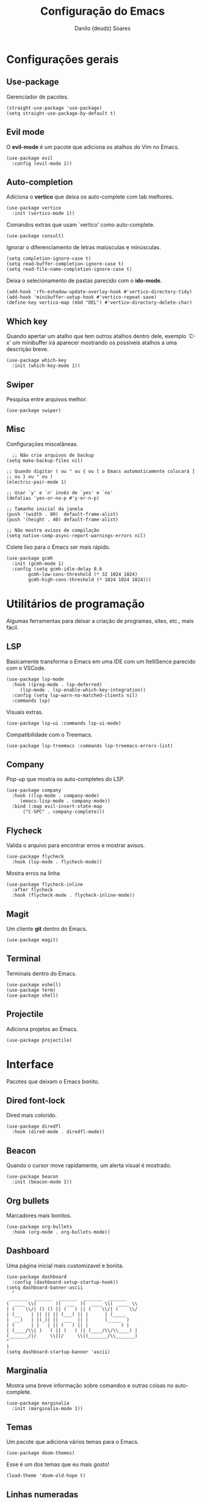 #+TITLE: Configuração do Emacs
#+AUTHOR: Danilo (deudz) Soares
#+STARTUP: content

* Configurações gerais
** Use-package
Gerenciador de pacotes.
#+begin_src elisp
  (straight-use-package 'use-package)
  (setq straight-use-package-by-default t)
#+end_src

** Evil mode
O *evil-mode* é um pacote que adiciona os atalhos do Vim no Emacs.
#+begin_src elisp
  (use-package evil
    :config (evil-mode 1))
#+end_src

** Auto-completion
Adiciona o *vertico* que deixa os auto-complete com tab melhores.
#+begin_src elisp
  (use-package vertico
    :init (vertico-mode 1))
#+end_src
Comandos extras que usam `vertico' como auto-complete.
#+begin_src elisp 
  (use-package consult)
#+end_src
Ignorar o diferenciamento de letras maiúsculas e minúsculas.
#+begin_src elisp
  (setq completion-ignore-case t)
  (setq read-buffer-completion-ignore-case t)
  (setq read-file-name-completion-ignore-case t)
#+end_src
Deixa o selecionamento de pastas parecido com o *ido-mode*.
#+begin_src elisp
  (add-hook 'rfn-eshadow-update-overlay-hook #'vertico-directory-tidy)
  (add-hook 'minibuffer-setup-hook #'vertico-repeat-save)
  (define-key vertico-map (kbd "DEL") #'vertico-directory-delete-char)
#+end_src

** Which key
Quando apertar um atalho que tem outros atalhos dentro dele, exemplo `C-x'
um minibuffer irá aparecer mostrando os possíveis atalhos a uma descrição
breve.
#+begin_src elisp
  (use-package which-key
    :init (which-key-mode 1))
#+end_src

** Swiper
Pesquisa entre arquivos melhor.
#+begin_src elisp
  (use-package swiper)
#+end_src

** Misc
Configurações miscelâneas.
#+begin_src elisp
    ;; Não crie arquivos de backup
  (setq make-backup-files nil)

  ;; Quando digitar ( ou " ou { ou [ o Emacs automaticamente colocará ]
  ;; ou } ou " ou )
  (electric-pair-mode 1)

  ;; Usar `y' e `n' invêz de `yes' e `no'
  (defalias 'yes-or-no-p #'y-or-n-p)

  ;; Tamanho inicial da janela
  (push '(width . 80)  default-frame-alist)
  (push '(height . 40) default-frame-alist)

  ;; Não mostre avisos de compilação
  (setq native-comp-async-report-warnings-errors nil)
#+end_src
Colete lixo para o Emacs ser mais rápido.
#+begin_src elisp
  (use-package gcmh
    :init (gcmh-mode 1)
    :config (setq gcmh-idle-delay 0.6
		  gcmh-low-cons-threshold (* 32 1024 1024)
		  gcmh-high-cons-threshold (* 1024 1024 1024)))
#+end_src

* Utilitários de programação
Algumas ferramentas para deixar a criação de programas, sites, etc., mais fácil.
** LSP
Basicamente transforma o Emacs em uma IDE com um ItelliSence parecido com
o VSCode.
#+begin_src elisp
  (use-package lsp-mode
    :hook ((prog-mode . lsp-deferred)
	   (lsp-mode . lsp-enable-which-key-integration))
    :config (setq lsp-warn-no-matched-clients nil)
    :commands lsp)
#+end_src
Visuais extras.
#+begin_src elisp
  (use-package lsp-ui :commands lsp-ui-mode)
#+end_src
Compatibilidade com o Treemacs.
#+begin_src elisp
  (use-package lsp-treemacs :commands lsp-treemacs-errors-list)
#+end_src
** Company
Pop-up que mostra os auto-completes do LSP.
#+begin_src elisp
  (use-package company
    :hook ((lsp-mode . company-mode)
	   (emacs-lisp-mode . company-mode))
    :bind (:map evil-insert-state-map
		("C-SPC" . company-complete)))
#+end_src

** Flycheck
Valida o arquivo para encontrar erros e mostrar avisos.
#+begin_src elisp
  (use-package flycheck
    :hook (lsp-mode . flycheck-mode))
#+end_src
Mostra erros na linha
#+begin_src elisp
  (use-package flycheck-inline
    :after flycheck
    :hook (flycheck-mode . flycheck-inline-mode))
#+end_src

** Magit
Um cliente *git* dentro do Emacs.
#+begin_src elisp
  (use-package magit)
#+end_src

** Terminal
Terminais dentro do Emacs.
#+begin_src elisp
  (use-package eshell)
  (use-package term)
  (use-package shell)
#+end_src

** Projectile
Adiciona projetos ao Emacs.
#+begin_src elisp
  (use-package projectile)
#+end_src

* Interface
Pacotes que deixam o Emacs bonito.
** Dired font-lock
Dired mais colorido.
#+begin_src elisp
  (use-package diredfl
    :hook (dired-mode . diredfl-mode))
#+end_src

** Beacon
Quando o cursor move rapidamente, um alerta visual é mostrado.
#+begin_src elisp
  (use-package beacon
    :init (beacon-mode 1))
#+end_src

** Org bullets
Marcadores mais bonitos.
#+begin_src elisp
  (use-package org-bullets
    :hook (org-mode . org-bullets-mode))
#+end_src

** Dashboard
Uma página inicial mais customizavel e bonita.
#+begin_src elisp
  (use-package dashboard
    :config (dashboard-setup-startup-hook))
  (setq dashboard-banner-ascii
	"
   _______  _______  _______  _______  _______
  (  ____ \\(       )(  ___  )(  ____ \\(  ____ \\
  | (    \\/| () () || (   ) || (    \\/| (    \\/
  | (__    | || || || (___) || |      | (_____
  |  __)   | |(_)| ||  ___  || |      (_____  )
  | (      | |   | || (   ) || |            ) |
  | (____/\\| )   ( || )   ( || (____/\\/\\____) |
  (_______/|/     \\||/     \\|(_______/\\_______)
  "
  )
  (setq dashboard-startup-banner 'ascii)
#+end_src

** Marginalia
Mostra uma breve informação sobre comandos e outras coisas no auto-complete.
#+begin_src elisp
  (use-package marginalia
    :init (marginalia-mode 1))
#+end_src

** Temas
Um pacote que adiciona vários temas para o Emacs.
#+begin_src elisp
  (use-package doom-themes)
#+end_src
Esse é um dos temas que eu mais gosto!
#+begin_src elisp
  (load-theme 'doom-old-hope t)
#+end_src

** Linhas numeradas
Numere linhas em modos de programação.
#+begin_src elisp
  (add-hook 'prog-mode-hook 'display-line-numbers-mode)
#+end_src
Linhas relativas.
#+begin_src elisp
  (setq display-line-numbers-type 'relative)
#+end_src

** Cursor em destaque
Destaque a linha onde o cursor está.
#+begin_src elisp
  (add-hook 'prog-mode-hook 'hl-line-mode)
#+end_src

** Rainbow-delimiters
Delimitadores como {}, (), [] ficam arco-íris.
#+begin_src elisp
  (use-package rainbow-delimiters
    :hook (prog-mode . rainbow-delimiters-mode))
#+end_src

** Mode line
A barra de status do lado inferior do Emacs.
#+begin_src elisp
  (use-package hide-mode-line
    :hook
    (help-mode . hide-mode-line-mode)
    (term-mode . hide-mode-line-mode)
    (eshell-mode . hide-mode-line-mode))

  (use-package doom-modeline
    :config (doom-modeline-mode 1))
#+end_src

** All the icons
Espalha ícones em alguns lugares.
#+begin_src elisp
  (use-package all-the-icons)
#+end_src

** Helpful
Buffers de ajuda mais bonitos e úteis.
#+begin_src elisp
  (use-package helpful)
#+end_src

* Atalhos
Atalhos que facilitam a minha vida.
#+begin_src elisp
  ;; Definir a tecla líder
  (evil-set-leader 'normal (kbd "SPC"))

  ;; Arquivos
  (evil-define-key 'normal 'global
    (kbd "<leader>ff") #'find-file
    (kbd "<leader>fe") #'consult-recent-file
    (kbd "<leader>fs") #'save-buffer
    (kbd "<leader>fS") #'save-some-buffers
    (kbd "<leader>fd") #'delete-file
    (kbd "<leader>fr") #'rename-file)

  ;; Buffers
  (evil-define-key 'normal 'global
    (kbd "<leader>bb") #'consult-buffer
    (kbd "<leader>bl") #'ibuffer
    (kbd "<leader>bn") #'next-buffer
    (kbd "<leader>bp") #'previous-buffer
    (kbd "<leader>bd") #'kill-current-buffer
    (kbd "<leader>bk") #'kill-buffer)
  (keymap-global-set "C-x C-b" #'ibuffer)
  (keymap-global-set "C-x b" #'consult-buffer)

  ;; Janelas
  (evil-define-key 'normal 'global
    (kbd "<leader>ww") #'other-window
    (kbd "<leader>wq") #'delete-window
    (kbd "<leader>w0") #'delete-window
    (kbd "<leader>wo") #'delete-other-windows
    (kbd "<leader>w1") #'delete-other-windows
    (kbd "<leader>wS") #'split-window-below
    (kbd "<leader>ws") #'split-window-right
    (kbd "<leader>wh") #'evil-window-left
    (kbd "<leader>wj") #'evil-window-down
    (kbd "<leader>wk") #'evil-window-up
    (kbd "<leader>wl") #'evil-window-right)

  ;; Dired
  (evil-define-key 'normal 'global
    (kbd "<leader>dd") #'dired)

  ;; Ajuda
  (evil-define-key 'normal 'global
    (kbd "<leader>hf") #'helpful-function
    (kbd "<leader>hv") #'helpful-variable
    (kbd "<leader>hk") #'helpful-key
    (kbd "<leader>hx") #'helpful-command
    (kbd "<leader>ha") #'apropos-command
    (kbd "<leader>hc") #'describe-key-briefly)
  (keymap-global-set "C-h f" #'helpful-function)
  (keymap-global-set "C-h v" #'helpful-variable)
  (keymap-global-set "C-h k" #'helpful-key)
  (keymap-global-set "C-h x" #'helpful-command)

  ;; Sair
  (evil-define-key 'normal 'global
    (kbd "<leader>qq") #'save-buffers-kill-emacs
    (kbd "<leader>qr") #'restart-emacs
    (kbd "<leader>qQ") #'kill-emacs)

  ;; Outros
  (evil-define-key 'normal 'global
    (kbd "<leader>SPC") #'execute-extended-command)
  (keymap-set minibuffer-local-map "<escape>" #'abort-recursive-edit)
  (keymap-global-set "C-s" #'swiper)

  ;; Nomear os prefixos
  (which-key-add-key-based-replacements
    "SPC f" "arquivos"
    "SPC b" "buffers"
    "SPC w" "janela"
    "SPC d" "dired"
    "SPC h" "ajuda"
    "SPC q" "sair/reiniciar")
#+end_src
